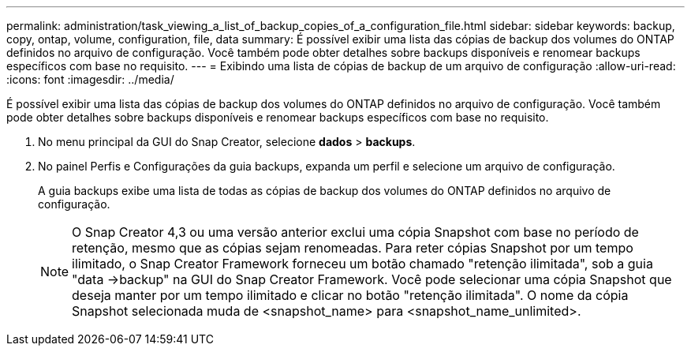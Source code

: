 ---
permalink: administration/task_viewing_a_list_of_backup_copies_of_a_configuration_file.html 
sidebar: sidebar 
keywords: backup, copy, ontap, volume, configuration, file, data 
summary: É possível exibir uma lista das cópias de backup dos volumes do ONTAP definidos no arquivo de configuração. Você também pode obter detalhes sobre backups disponíveis e renomear backups específicos com base no requisito. 
---
= Exibindo uma lista de cópias de backup de um arquivo de configuração
:allow-uri-read: 
:icons: font
:imagesdir: ../media/


[role="lead"]
É possível exibir uma lista das cópias de backup dos volumes do ONTAP definidos no arquivo de configuração. Você também pode obter detalhes sobre backups disponíveis e renomear backups específicos com base no requisito.

. No menu principal da GUI do Snap Creator, selecione *dados* > *backups*.
. No painel Perfis e Configurações da guia backups, expanda um perfil e selecione um arquivo de configuração.
+
A guia backups exibe uma lista de todas as cópias de backup dos volumes do ONTAP definidos no arquivo de configuração.

+

NOTE: O Snap Creator 4,3 ou uma versão anterior exclui uma cópia Snapshot com base no período de retenção, mesmo que as cópias sejam renomeadas. Para reter cópias Snapshot por um tempo ilimitado, o Snap Creator Framework forneceu um botão chamado "retenção ilimitada", sob a guia "data ->backup" na GUI do Snap Creator Framework. Você pode selecionar uma cópia Snapshot que deseja manter por um tempo ilimitado e clicar no botão "retenção ilimitada". O nome da cópia Snapshot selecionada muda de <snapshot_name> para <snapshot_name_unlimited>.


